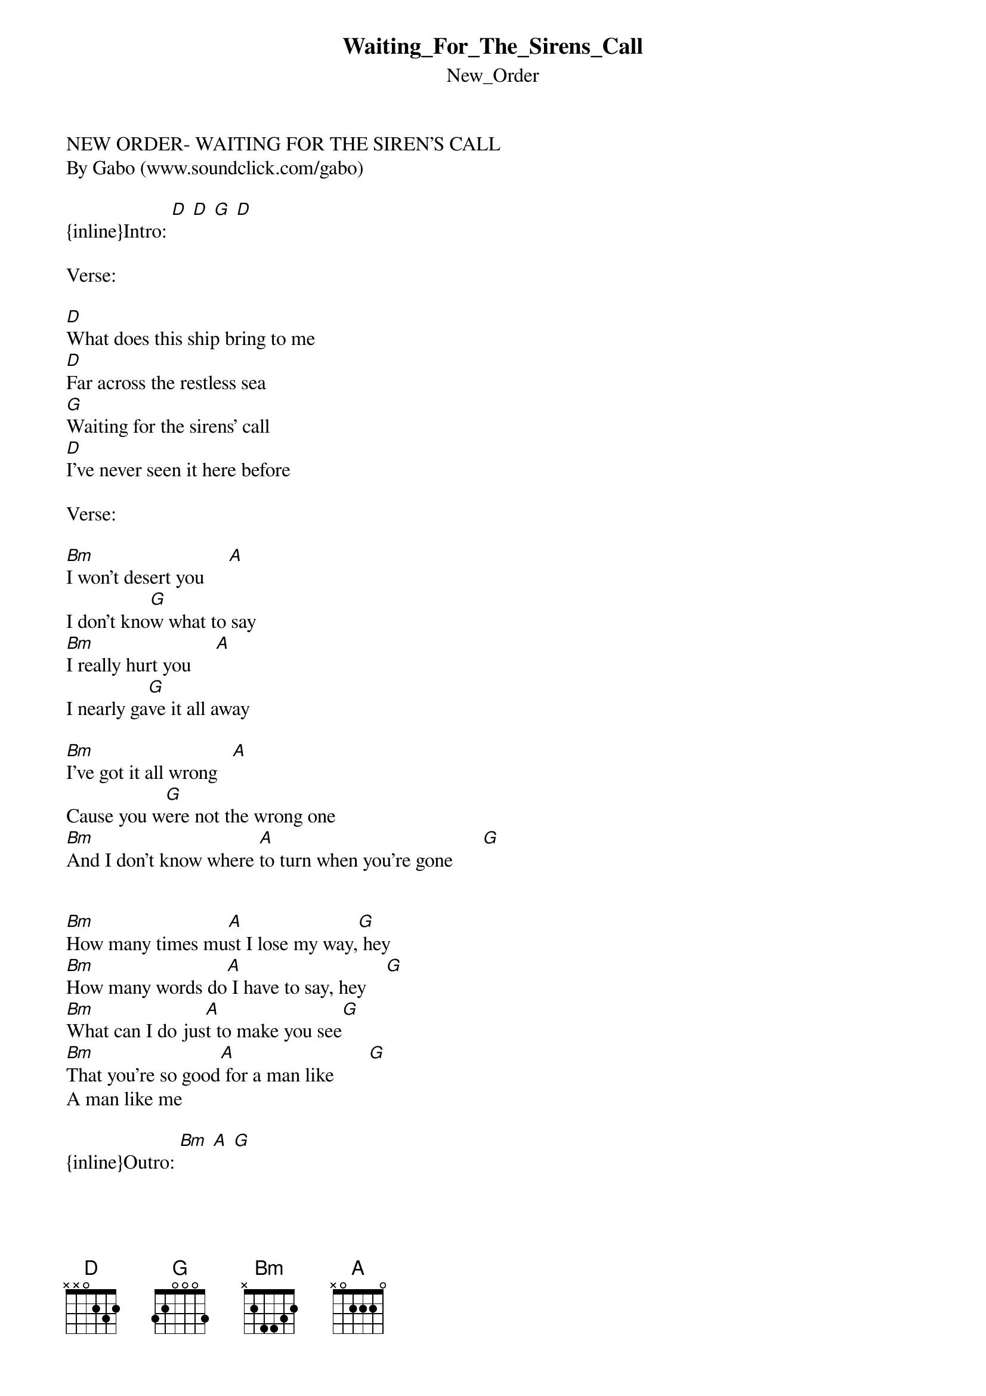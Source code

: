 {t: Waiting_For_The_Sirens_Call}
{st: New_Order}
NEW ORDER- WAITING FOR THE SIREN'S CALL
By Gabo (www.soundclick.com/gabo)

{inline}Intro: [D] [D] [G] [D]

Verse:

[D]What does this ship bring to me
[D]Far across the restless sea
[G]Waiting for the sirens' call
[D]I've never seen it here before

Verse:

[Bm]I won't desert you     [A]
I don't kno[G]w what to say
[Bm]I really hurt you     [A]
I nearly ga[G]ve it all away

[Bm]I've got it all wrong   [A]
Cause you w[G]ere not the wrong one
[Bm]And I don't know where [A]to turn when you're gone      [G]


[Bm]How many times mu[A]st I lose my way,[G] hey
[Bm]How many words do[A] I have to say, hey    [G]
[Bm]What can I do jus[A]t to make you see[G]
[Bm]That you're so good[A] for a man like       [G]
A man like me

{inline}Outro: [Bm] [A] [G]
